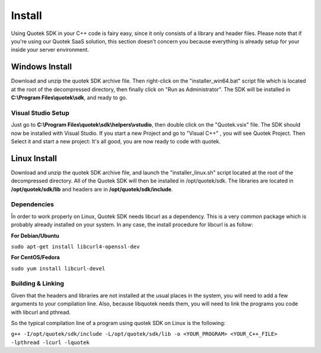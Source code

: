 Install
=======

Using Quotek SDK in your C++ code is fairy easy, since it only consists of a library and header files.
Please note that if you're using our Quotek SaaS solution, this section doesn't concern 
you because everything is already setup for your inside your server environment.

Windows Install
---------------

Download and unzip the quotek SDK archive file. Then right-click on the "installer_win64.bat" script
file which is located at the root of the decompressed directory, then finally click on "Run as Administrator". The SDK will be installed in 
**C:\\Program Files\\quotek\\sdk**, and ready to go.

Visual Studio Setup
^^^^^^^^^^^^^^^^^^^

Just go to **C:\\Program Files\\quotek\\sdk\\helpers\\vstudio**, 
then double click on the "Quotek.vsix" file. The SDK should now be installed with Visual Studio.
If you start a new Project and go to "Visual C++" , you will see Quotek Project. Then Select it and
start a new project: It's all good, you are now ready to code with quotek.

Linux Install
-------------

Download and unzip the quotek SDK archive file, and launch the "installer_linux.sh" script 
located at the root of the decompressed directory. All of the Quotek SDK will then be installed 
in /opt/quotek/sdk. The libraries are located in **/opt/quotek/sdk/lib** and headers are in **/opt/quotek/sdk/include**.

Dependencies
^^^^^^^^^^^^

În order to work properly on Linux, Quotek SDK needs libcurl as a dependency. This is
a very common package which is probably already installed on your system. In any case,
the install procedure for libcurl is as follow:

**For Debian/Ubuntu**

``sudo apt-get install libcurl4-openssl-dev``

**For CentOS/Fedora**

``sudo yum install libcurl-devel``

Building & Linking
^^^^^^^^^^^^^^^^^^

Given that the headers and libraries are not installed at the usual places in the system, you will need to 
add a few arguments to your compilation line. Also, because libquotek needs them, you will need to link the programs you code with libcurl and pthread.

So the typical compilation line of a program using quotek SDK on Linux is the following:

``g++ -I/opt/quotek/sdk/include -L/opt/quotek/sdk/lib -o <YOUR_PROGRAM> <YOUR_C++_FILE> -lpthread -lcurl -lquotek``
